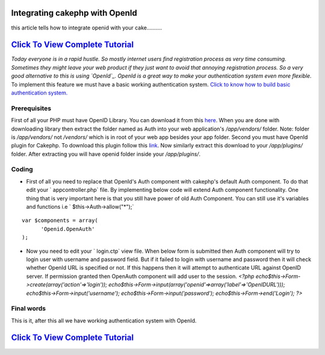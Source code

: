Integrating cakephp with OpenId
===============================

this article tells how to integrate openid with your cake..........


`Click To View Complete Tutorial`_
==================================
*Today everyone is in a rapid hustle. So mostly internet users find
registration process as very time consuming. Sometimes they might
leave your web product if they just want to avoid that annoying
registration process. So a very good alternative to this is using
`OpenId`_. OpenId is a great way to make your authentication system
even more flexible.* To implement this feature we must have a basic
working authentication system.
`Click to know how to build basic authentication system.`_


Prerequisites
~~~~~~~~~~~~~
First of all your PHP must have OpenID Library. You can download it from this
`here`_. When you are done with downloading library then extract the folder
named as Auth into your web application's `/app/vendors/` folder. Note: folder
is `/app/vendors/` not `/vendors/` which is in root of your web app besides
your app folder.
Second you must have OpenId plugin for Cakephp. To download this
plugin follow this `link`_. Now similarly extract this download to
your `/app/plugins/` folder. After extracting you will have openid
folder inside your `/app/plugins/`.

Coding
~~~~~~

+ First of all you need to replace that OpenId's Auth component with
  cakephp's default Auth component. To do that edit your `
  appcontroller.php` file. By implementing below code will extend Auth
  component functionality. One thing that is very important here is that
  you still have power of old Auth Component. You can still use it's
  variables and functions i.e ` $this->Auth->allow("*");`

::

    var $components = array(
          'Openid.OpenAuth'
    );

+ Now you need to edit your ` login.ctp` view file. When below form is
  submitted then Auth component will try to login user with username and
  password field. But if it failed to login with username and password
  then it will check whether OpenId URL is specified or not. If this
  happens then it will attempt to authenticate URL against OpenID
  server. If permission granted then OpenAuth component will add user to
  the session.  `<?php echo$this->Form->create(array('action'=>'login'));
  echo$this->Form->input(array('openid'=>array('label'=>'OpenIDURL')));
  echo$this->Form->input('username');
  echo$this->Form->input('password'); echo$this->Form->end('Login'); ?>`



Final words
~~~~~~~~~~~

This is it, after this all we have working authentication system with
OpenId.


`Click To View Complete Tutorial`_
==================================


.. _Click to know how to build basic authentication system. : http://www.crazylearner.com/auth-component-of-cakephp-demystified-part-1/
.. _OpenId: http://openid.net/
.. _here: https://github.com/openid/php-openid/downloads
.. _link: https://github.com/mariano/openid/downloads
.. _Click To View Complete Tutorial: http://www.crazylearner.com/integrating-cakephp-with-openid/

.. author:: neil6502
.. categories:: articles
.. tags:: CakePHP,authentication,openid,Articles

